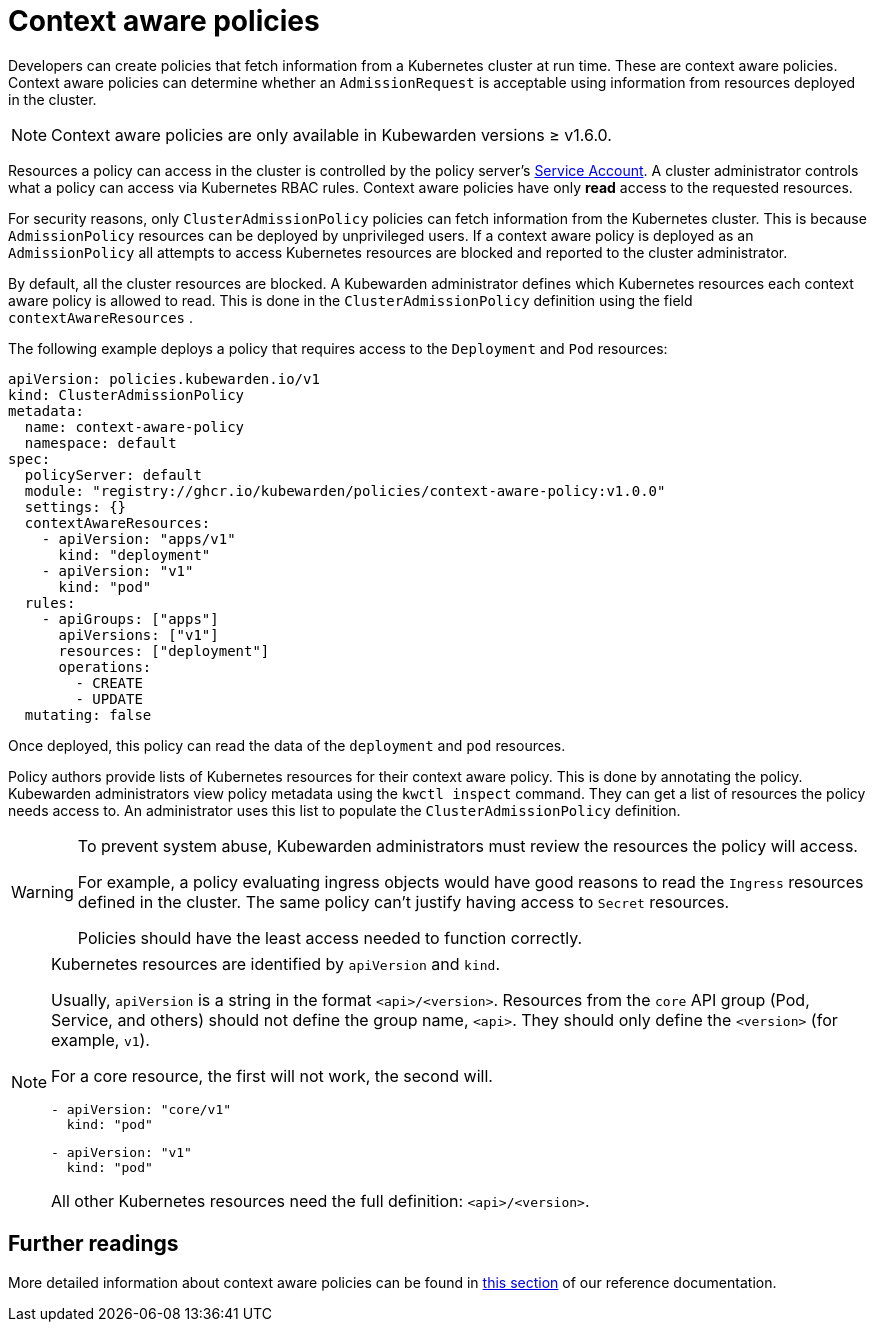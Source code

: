 = Context aware policies
:description: A description of Kubewarden context aware policies, what they are and how they are useful.
:doc-persona: ["kubewarden-policy-developer", "kubewarden-integrator"]
:doc-topic: ["explanations", "context-aware-polices"]
:doc-type: ["explanation"]
:keywords: ["kubewarden", "context-aware policy", "clusteradmissionpolicy", "admissionpolicy", "admissionrequest", "cluster administrator"]
:sidebar_label: Context aware policies
:sidebar_position: 20
:current-version: {page-origin-branch}

Developers can create policies that fetch information from a Kubernetes cluster at run time.
These are context aware policies.
Context aware policies can determine whether an `AdmissionRequest` is acceptable using information from resources deployed in the cluster.

[NOTE]
====
Context aware policies are only available in Kubewarden versions ≥ v1.6.0.
====


Resources a policy can access in the cluster is controlled by the policy server's https://kubernetes.io/docs/concepts/security/service-accounts/[Service Account].
A cluster administrator controls what a policy can access via Kubernetes RBAC rules.
Context aware policies have only *read* access to the requested resources.

For security reasons, only `ClusterAdmissionPolicy` policies can fetch information from the Kubernetes cluster.
This is because `AdmissionPolicy` resources can be deployed by unprivileged users.
If a context aware policy is deployed as an `AdmissionPolicy` all attempts to access Kubernetes resources are blocked and reported to the cluster administrator.

By default, all the cluster resources are blocked.
A Kubewarden administrator defines which Kubernetes resources each context aware policy is allowed to read.
This is done in the `ClusterAdmissionPolicy` definition using the field `contextAwareResources` .

The following example deploys a policy that requires access to the `Deployment` and `Pod` resources:

[subs="+attributes",yaml]
----
apiVersion: policies.kubewarden.io/v1
kind: ClusterAdmissionPolicy
metadata:
  name: context-aware-policy
  namespace: default
spec:
  policyServer: default
  module: "registry://ghcr.io/kubewarden/policies/context-aware-policy:v1.0.0"
  settings: {}
  contextAwareResources:
    - apiVersion: "apps/v1"
      kind: "deployment"
    - apiVersion: "v1"
      kind: "pod"
  rules:
    - apiGroups: ["apps"]
      apiVersions: ["v1"]
      resources: ["deployment"]
      operations:
        - CREATE
        - UPDATE
  mutating: false
----

Once deployed, this policy can read the data of the `deployment` and `pod` resources.

Policy authors provide lists of Kubernetes resources for their context aware policy.
This is done by annotating the policy.
Kubewarden administrators view policy metadata using the `kwctl inspect` command.
They can get a list of resources the policy needs access to.
An administrator uses this list to populate the `ClusterAdmissionPolicy` definition.

[WARNING]
====
To prevent system abuse, Kubewarden administrators must review the resources the policy will access.

For example, a policy evaluating ingress objects would have good reasons to read the `Ingress` resources defined in the cluster.
The same policy can't justify having access to `Secret` resources.

Policies should have the least access needed to function correctly.
====


[NOTE]
====

Kubernetes resources are identified by `apiVersion` and `kind`.

Usually, `apiVersion` is a string in the format `<api>/<version>`.
Resources from the `core` API group (Pod, Service, and others) should not define the group name, `<api>`.
They should only define the `<version>` (for example, `v1`).

For a core resource, the first will not work, the second will.

[subs="+attributes",console]
----
- apiVersion: "core/v1"
  kind: "pod"
----

[subs="+attributes",console]
----
- apiVersion: "v1"
  kind: "pod"
----

All other Kubernetes resources need the full definition: `<api>/<version>`.
====


== Further readings

More detailed information about context aware policies can be found in xref:../reference/spec/05-context-aware-policies.adoc[this section]
of our reference documentation.
